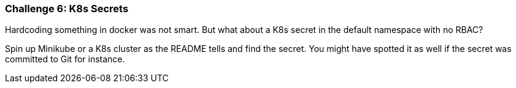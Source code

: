 === Challenge 6: K8s Secrets

Hardcoding something in docker was not smart. But what about a K8s secret in the default namespace with no RBAC?

Spin up Minikube or a K8s cluster as the README tells and find the secret. You might have spotted it as well if the secret was committed to Git for instance.
